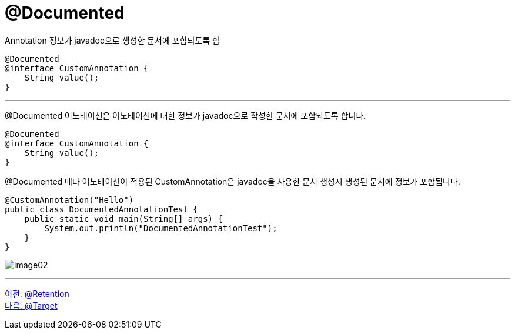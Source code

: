 = @Documented

Annotation 정보가 javadoc으로 생성한 문서에 포함되도록 함

[source, java]
----
@Documented
@interface CustomAnnotation {
    String value();
}
----

---

@Documented 어노테이션은 어노테이션에 대한 정보가 javadoc으로 작성한 문서에 포함되도록 합니다.

[source, java]
----
@Documented
@interface CustomAnnotation {
    String value();
}
----

@Documented 메타 어노테이션이 적용된 CustomAnnotation은 javadoc을 사용한 문서 생성시 생성된 문서에 정보가 포함됩니다.

[source, java]
----
@CustomAnnotation("Hello")
public class DocumentedAnnotationTest {
    public static void main(String[] args) {
        System.out.println("DocumentedAnnotationTest");
    }
}
----

image:../images/image02.png[]

---

link:./18_retention.adoc[이전: @Retention] +
link:./20_target.adoc[다음: @Target]